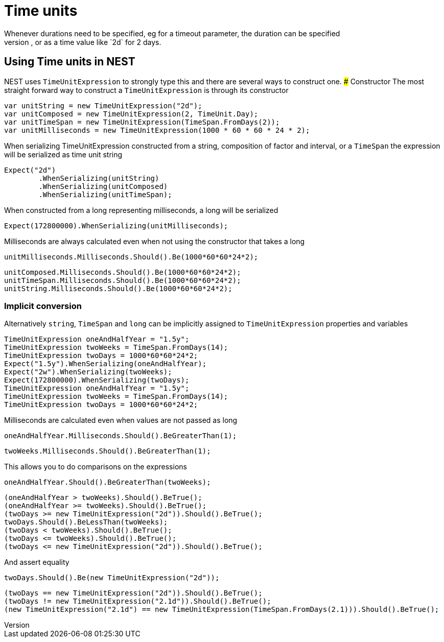 #  Time units
Whenever durations need to be specified, eg for a timeout parameter, the duration can be specified 
as a whole number representing time in milliseconds, or as a time value like `2d` for 2 days. 

## Using Time units in NEST
NEST uses `TimeUnitExpression` to strongly type this and there are several ways to construct one.
### Constructor
The most straight forward way to construct a `TimeUnitExpression` is through its constructor

[source, csharp]
----
var unitString = new TimeUnitExpression("2d");
var unitComposed = new TimeUnitExpression(2, TimeUnit.Day);
var unitTimeSpan = new TimeUnitExpression(TimeSpan.FromDays(2));
var unitMilliseconds = new TimeUnitExpression(1000 * 60 * 60 * 24 * 2);
----
When serializing TimeUnitExpression constructed from a string, composition of factor and interval, or a `TimeSpan`
the expression will be serialized as time unit string

[source, csharp]
----
Expect("2d")
	.WhenSerializing(unitString)
	.WhenSerializing(unitComposed)
	.WhenSerializing(unitTimeSpan);
----
When constructed from a long representing milliseconds, a long will be serialized

[source, csharp]
----
Expect(172800000).WhenSerializing(unitMilliseconds);
----
Milliseconds are always calculated even when not using the constructor that takes a long

[source, csharp]
----
unitMilliseconds.Milliseconds.Should().Be(1000*60*60*24*2);
----
[source, csharp]
----
unitComposed.Milliseconds.Should().Be(1000*60*60*24*2);
unitTimeSpan.Milliseconds.Should().Be(1000*60*60*24*2);
unitString.Milliseconds.Should().Be(1000*60*60*24*2);
----
### Implicit conversion
Alternatively `string`, `TimeSpan` and `long` can be implicitly assigned to `TimeUnitExpression` properties and variables 

[source, csharp]
----
TimeUnitExpression oneAndHalfYear = "1.5y";
TimeUnitExpression twoWeeks = TimeSpan.FromDays(14);
TimeUnitExpression twoDays = 1000*60*60*24*2;
Expect("1.5y").WhenSerializing(oneAndHalfYear);
Expect("2w").WhenSerializing(twoWeeks);
Expect(172800000).WhenSerializing(twoDays);
TimeUnitExpression oneAndHalfYear = "1.5y";
TimeUnitExpression twoWeeks = TimeSpan.FromDays(14);
TimeUnitExpression twoDays = 1000*60*60*24*2;
----
Milliseconds are calculated even when values are not passed as long

[source, csharp]
----
oneAndHalfYear.Milliseconds.Should().BeGreaterThan(1);
----
[source, csharp]
----
twoWeeks.Milliseconds.Should().BeGreaterThan(1);
----
This allows you to do comparisons on the expressions

[source, csharp]
----
oneAndHalfYear.Should().BeGreaterThan(twoWeeks);
----
[source, csharp]
----
(oneAndHalfYear > twoWeeks).Should().BeTrue();
(oneAndHalfYear >= twoWeeks).Should().BeTrue();
(twoDays >= new TimeUnitExpression("2d")).Should().BeTrue();
twoDays.Should().BeLessThan(twoWeeks);
(twoDays < twoWeeks).Should().BeTrue();
(twoDays <= twoWeeks).Should().BeTrue();
(twoDays <= new TimeUnitExpression("2d")).Should().BeTrue();
----
And assert equality

[source, csharp]
----
twoDays.Should().Be(new TimeUnitExpression("2d"));
----
[source, csharp]
----
(twoDays == new TimeUnitExpression("2d")).Should().BeTrue();
(twoDays != new TimeUnitExpression("2.1d")).Should().BeTrue();
(new TimeUnitExpression("2.1d") == new TimeUnitExpression(TimeSpan.FromDays(2.1))).Should().BeTrue();
----
